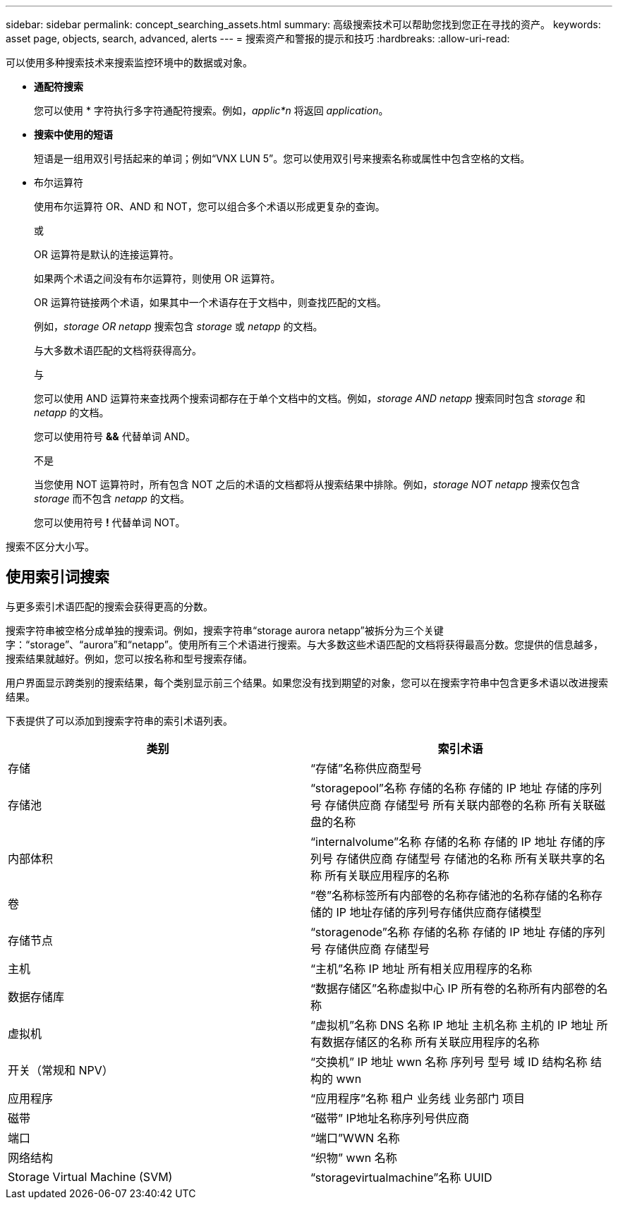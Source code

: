 ---
sidebar: sidebar 
permalink: concept_searching_assets.html 
summary: 高级搜索技术可以帮助您找到您正在寻找的资产。 
keywords: asset page, objects, search, advanced, alerts 
---
= 搜索资产和警报的提示和技巧
:hardbreaks:
:allow-uri-read: 


[role="lead"]
可以使用多种搜索技术来搜索监控环境中的数据或对象。

* *通配符搜索*
+
您可以使用 * 字符执行多字符通配符搜索。例如，_applic*n_ 将返回 _application_。

* *搜索中使用的短语*
+
短语是一组用双引号括起来的单词；例如“VNX LUN 5”。您可以使用双引号来搜索名称或属性中包含空格的文档。

* 布尔运算符
+
使用布尔运算符 OR、AND 和 NOT，您可以组合多个术语以形成更复杂的查询。

+
或

+
OR 运算符是默认的连接运算符。

+
如果两个术语之间没有布尔运算符，则使用 OR 运算符。

+
OR 运算符链接两个术语，如果其中一个术语存在于文档中，则查找匹配的文档。

+
例如，_storage OR netapp_ 搜索包含 _storage_ 或 _netapp_ 的文档。

+
与大多数术语匹配的文档将获得高分。

+
与

+
您可以使用 AND 运算符来查找两个搜索词都存在于单个文档中的文档。例如，_storage AND netapp_ 搜索同时包含 _storage_ 和 _netapp_ 的文档。

+
您可以使用符号 *&&* 代替单词 AND。

+
不是

+
当您使用 NOT 运算符时，所有包含 NOT 之后的术语的文档都将从搜索结果中排除。例如，_storage NOT netapp_ 搜索仅包含 _storage_ 而不包含 _netapp_ 的文档。

+
您可以使用符号 *!* 代替单词 NOT。



搜索不区分大小写。



== 使用索引词搜索

与更多索引术语匹配的搜索会获得更高的分数。

搜索字符串被空格分成单独的搜索词。例如，搜索字符串“storage aurora netapp”被拆分为三个关键字：“storage”、“aurora”和“netapp”。使用所有三个术语进行搜索。与大多数这些术语匹配的文档将获得最高分数。您提供的信息越多，搜索结果就越好。例如，您可以按名称和型号搜索存储。

用户界面显示跨类别的搜索结果，每个类别显示前三个结果。如果您没有找到期望的对象，您可以在搜索字符串中包含更多术语以改进搜索结果。

下表提供了可以添加到搜索字符串的索引术语列表。

|===
| 类别 | 索引术语 


| 存储 | “存储”名称供应商型号 


| 存储池 | “storagepool”名称 存储的名称 存储的 IP 地址 存储的序列号 存储供应商 存储型号 所有关联内部卷的名称 所有关联磁盘的名称 


| 内部体积 | “internalvolume”名称 存储的名称 存储的 IP 地址 存储的序列号 存储供应商 存储型号 存储池的名称 所有关联共享的名称 所有关联应用程序的名称 


| 卷 | “卷”名称标签所有内部卷的名称存储池的名称存储的名称存储的 IP 地址存储的序列号存储供应商存储模型 


| 存储节点 | “storagenode”名称 存储的名称 存储的 IP 地址 存储的序列号 存储供应商 存储型号 


| 主机 | “主机”名称 IP 地址 所有相关应用程序的名称 


| 数据存储库 | “数据存储区”名称虚拟中心 IP 所有卷的名称所有内部卷的名称 


| 虚拟机 | “虚拟机”名称 DNS 名称 IP 地址 主机名称 主机的 IP 地址 所有数据存储区的名称 所有关联应用程序的名称 


| 开关（常规和 NPV） | “交换机” IP 地址 wwn 名称 序列号 型号 域 ID 结构名称 结构的 wwn 


| 应用程序 | “应用程序”名称 租户 业务线 业务部门 项目 


| 磁带 | “磁带” IP地址名称序列号供应商 


| 端口 | “端口”WWN 名称 


| 网络结构 | “织物” wwn 名称 


| Storage Virtual Machine (SVM) | “storagevirtualmachine”名称 UUID 
|===